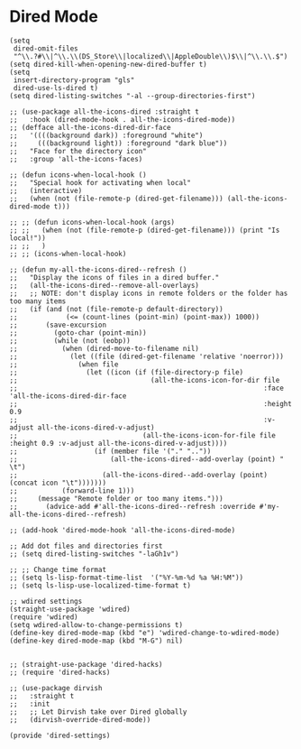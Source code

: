 * Dired Mode
#+PROPERTY: header-args:elisp :load yes

#+BEGIN_SRC elisp :load yes
(setq
 dired-omit-files
 "^\\.?#\\|^\\.\\(DS_Store\\|localized\\|AppleDouble\\)$\\|^\\.\\.$")
(setq dired-kill-when-opening-new-dired-buffer t)
(setq
 insert-directory-program "gls"
 dired-use-ls-dired t)
(setq dired-listing-switches "-al --group-directories-first")

;; (use-package all-the-icons-dired :straight t
;;   :hook (dired-mode-hook . all-the-icons-dired-mode))
;; (defface all-the-icons-dired-dir-face
;;   '((((background dark)) :foreground "white")
;;     (((background light)) :foreground "dark blue"))
;;   "Face for the directory icon"
;;   :group 'all-the-icons-faces)

;; (defun icons-when-local-hook ()
;;   "Special hook for activating when local"
;;   (interactive)
;;   (when (not (file-remote-p (dired-get-filename))) (all-the-icons-dired-mode t)))

;; ;; (defun icons-when-local-hook (args)
;; ;;   (when (not (file-remote-p (dired-get-filename))) (print "Is local!"))
;; ;;   )
;; ;; (icons-when-local-hook)

;; (defun my-all-the-icons-dired--refresh ()
;;   "Display the icons of files in a dired buffer."
;;   (all-the-icons-dired--remove-all-overlays)
;;   ;; NOTE: don't display icons in remote folders or the folder has too many items
;;   (if (and (not (file-remote-p default-directory))
;;            (<= (count-lines (point-min) (point-max)) 1000))
;;       (save-excursion
;;         (goto-char (point-min))
;;         (while (not (eobp))
;;           (when (dired-move-to-filename nil)
;;             (let ((file (dired-get-filename 'relative 'noerror)))
;;               (when file
;;                 (let ((icon (if (file-directory-p file)
;;                                 (all-the-icons-icon-for-dir file
;;                                                             :face 'all-the-icons-dired-dir-face
;;                                                             :height 0.9
;;                                                             :v-adjust all-the-icons-dired-v-adjust)
;;                               (all-the-icons-icon-for-file file :height 0.9 :v-adjust all-the-icons-dired-v-adjust))))
;;                   (if (member file '("." ".."))
;;                       (all-the-icons-dired--add-overlay (point) "  \t")
;;                     (all-the-icons-dired--add-overlay (point) (concat icon "\t")))))))
;;           (forward-line 1)))
;;     (message "Remote folder or too many items.")))
;;       (advice-add #'all-the-icons-dired--refresh :override #'my-all-the-icons-dired--refresh)

;; (add-hook 'dired-mode-hook 'all-the-icons-dired-mode)

;; Add dot files and directories first
;; (setq dired-listing-switches "-laGh1v")

;; ;; Change time format
;; (setq ls-lisp-format-time-list  '("%Y-%m-%d %a %H:%M"))
;; (setq ls-lisp-use-localized-time-format t)

;; wdired settings
(straight-use-package 'wdired)
(require 'wdired)
(setq wdired-allow-to-change-permissions t)
(define-key dired-mode-map (kbd "e") 'wdired-change-to-wdired-mode)
(define-key dired-mode-map (kbd "M-G") nil)


;; (straight-use-package 'dired-hacks)
;; (require 'dired-hacks)

;; (use-package dirvish
;;   :straight t
;;   :init
;;   ;; Let Dirvish take over Dired globally
;;   (dirvish-override-dired-mode))

(provide 'dired-settings)
#+END_SRC
